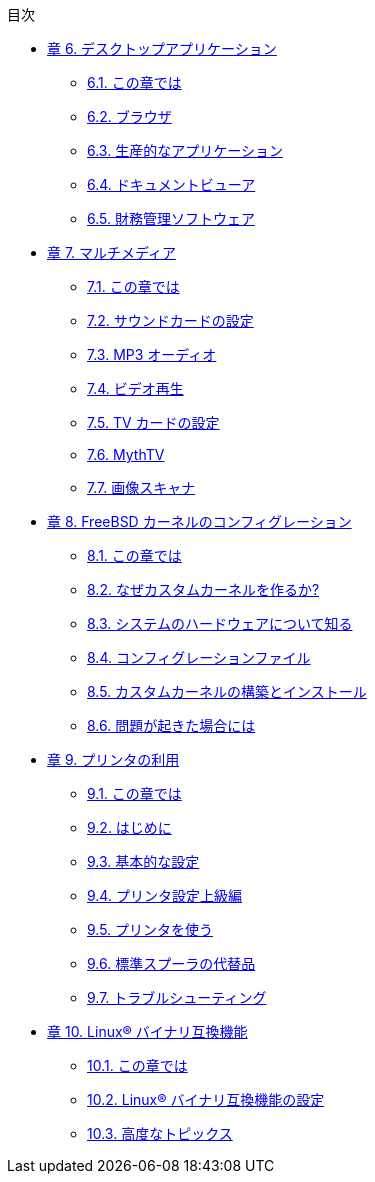 // Code generated by the FreeBSD Documentation toolchain. DO NOT EDIT.
// Please don't change this file manually but run `make` to update it.
// For more information, please read the FreeBSD Documentation Project Primer

[.toc]
--
[.toc-title]
目次

* link:../desktop[章 6. デスクトップアプリケーション]
** link:../desktop/#desktop-synopsis[6.1. この章では]
** link:../desktop/#desktop-browsers[6.2. ブラウザ]
** link:../desktop/#desktop-productivity[6.3. 生産的なアプリケーション]
** link:../desktop/#desktop-viewers[6.4. ドキュメントビューア]
** link:../desktop/#desktop-finance[6.5. 財務管理ソフトウェア]
* link:../multimedia[章 7. マルチメディア]
** link:../multimedia/#multimedia-synopsis[7.1. この章では]
** link:../multimedia/#sound-setup[7.2. サウンドカードの設定]
** link:../multimedia/#sound-mp3[7.3. MP3 オーディオ]
** link:../multimedia/#video-playback[7.4. ビデオ再生]
** link:../multimedia/#tvcard[7.5. TV カードの設定]
** link:../multimedia/#mythtv[7.6. MythTV]
** link:../multimedia/#scanners[7.7. 画像スキャナ]
* link:../kernelconfig[章 8. FreeBSD カーネルのコンフィグレーション]
** link:../kernelconfig/#kernelconfig-synopsis[8.1. この章では]
** link:../kernelconfig/#kernelconfig-custom-kernel[8.2. なぜカスタムカーネルを作るか?]
** link:../kernelconfig/#kernelconfig-devices[8.3. システムのハードウェアについて知る]
** link:../kernelconfig/#kernelconfig-config[8.4. コンフィグレーションファイル]
** link:../kernelconfig/#kernelconfig-building[8.5. カスタムカーネルの構築とインストール]
** link:../kernelconfig/#kernelconfig-trouble[8.6. 問題が起きた場合には]
* link:../printing[章 9. プリンタの利用]
** link:../printing/#printing-synopsis[9.1. この章では]
** link:../printing/#printing-intro-spooler[9.2. はじめに]
** link:../printing/#printing-intro-setup[9.3. 基本的な設定]
** link:../printing/#printing-advanced[9.4. プリンタ設定上級編]
** link:../printing/#printing-using[9.5. プリンタを使う]
** link:../printing/#printing-lpd-alternatives[9.6. 標準スプーラの代替品]
** link:../printing/#printing-troubleshooting[9.7. トラブルシューティング]
* link:../linuxemu[章 10. Linux(R) バイナリ互換機能]
** link:../linuxemu/#linuxemu-synopsis[10.1. この章では]
** link:../linuxemu/#linuxemu-lbc-install[10.2. Linux(R) バイナリ互換機能の設定]
** link:../linuxemu/#linuxemu-advanced[10.3. 高度なトピックス]
--
